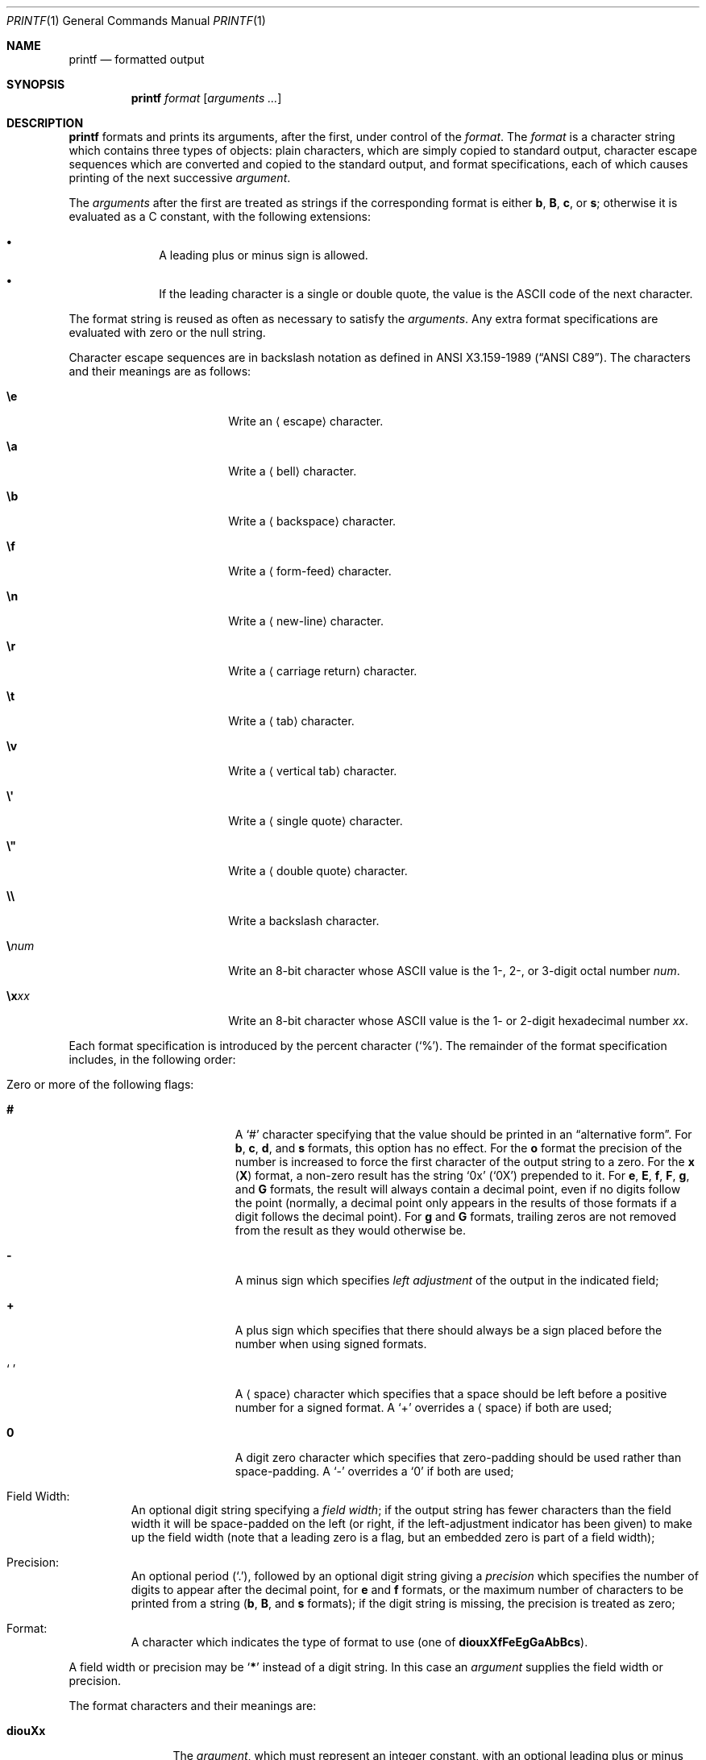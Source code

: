 .\"	$NetBSD: printf.1,v 1.33 2020/06/26 21:03:55 uwe Exp $
.\"
.\" Copyright (c) 1989, 1990, 1993
.\"	The Regents of the University of California.  All rights reserved.
.\"
.\" This code is derived from software contributed to Berkeley by
.\" the Institute of Electrical and Electronics Engineers, Inc.
.\"
.\" Redistribution and use in source and binary forms, with or without
.\" modification, are permitted provided that the following conditions
.\" are met:
.\" 1. Redistributions of source code must retain the above copyright
.\"    notice, this list of conditions and the following disclaimer.
.\" 2. Redistributions in binary form must reproduce the above copyright
.\"    notice, this list of conditions and the following disclaimer in the
.\"    documentation and/or other materials provided with the distribution.
.\" 3. Neither the name of the University nor the names of its contributors
.\"    may be used to endorse or promote products derived from this software
.\"    without specific prior written permission.
.\"
.\" THIS SOFTWARE IS PROVIDED BY THE REGENTS AND CONTRIBUTORS ``AS IS'' AND
.\" ANY EXPRESS OR IMPLIED WARRANTIES, INCLUDING, BUT NOT LIMITED TO, THE
.\" IMPLIED WARRANTIES OF MERCHANTABILITY AND FITNESS FOR A PARTICULAR PURPOSE
.\" ARE DISCLAIMED.  IN NO EVENT SHALL THE REGENTS OR CONTRIBUTORS BE LIABLE
.\" FOR ANY DIRECT, INDIRECT, INCIDENTAL, SPECIAL, EXEMPLARY, OR CONSEQUENTIAL
.\" DAMAGES (INCLUDING, BUT NOT LIMITED TO, PROCUREMENT OF SUBSTITUTE GOODS
.\" OR SERVICES; LOSS OF USE, DATA, OR PROFITS; OR BUSINESS INTERRUPTION)
.\" HOWEVER CAUSED AND ON ANY THEORY OF LIABILITY, WHETHER IN CONTRACT, STRICT
.\" LIABILITY, OR TORT (INCLUDING NEGLIGENCE OR OTHERWISE) ARISING IN ANY WAY
.\" OUT OF THE USE OF THIS SOFTWARE, EVEN IF ADVISED OF THE POSSIBILITY OF
.\" SUCH DAMAGE.
.\"
.\"	from: @(#)printf.1	8.1 (Berkeley) 6/6/93
.\"
.Dd August 31, 2018
.Dt PRINTF 1
.Os
.Sh NAME
.Nm printf
.Nd formatted output
.Sh SYNOPSIS
.Nm
.Ar format
.Op Ar arguments  ...
.Sh DESCRIPTION
.Nm
formats and prints its arguments, after the first, under control
of the
.Ar format  .
The
.Ar format
is a character string which contains three types of objects: plain characters,
which are simply copied to standard output, character escape sequences which
are converted and copied to the standard output, and format specifications,
each of which causes printing of the next successive
.Ar argument  .
.Pp
The
.Ar arguments
after the first are treated as strings if the corresponding format is
either
.Cm b ,
.Cm B ,
.Cm c ,
or
.Cm s ;
otherwise it is evaluated as a C\~constant, with the following extensions:
.Bl -bullet -offset indent
.It
A leading plus or minus sign is allowed.
.It
If the leading character is a single or double quote, the value is the ASCII
code of the next character.
.El
.Pp
The format string is reused as often as necessary to satisfy the
.Ar arguments  .
Any extra format specifications are evaluated with zero or the null
string.
.Pp
Character escape sequences are in backslash notation as defined in
.St -ansiC .
The characters and their meanings are as follows:
.Bl -tag -offset indent -width Cm
.It Cm \ee
Write an
.Aq escape
character.
.It Cm \ea
Write a
.Aq bell
character.
.It Cm \eb
Write a
.Aq backspace
character.
.It Cm \ef
Write a
.Aq form-feed
character.
.It Cm \en
Write a
.Aq new-line
character.
.It Cm \er
Write a
.Aq carriage return
character.
.It Cm \et
Write a
.Aq tab
character.
.It Cm \ev
Write a
.Aq vertical tab
character.
.It Cm \e\(aq
Write a
.Aq single quote
character.
.It Cm \e\*q
Write a
.Aq double quote
character.
.It Cm \e\e
Write a backslash character.
.It Cm \e Ns Ar num
Write an 8-bit character whose ASCII
value is the 1-, 2-, or 3-digit octal number
.Ar num .
.It Cm \ex Ns Ar xx
Write an 8-bit character whose ASCII
value is the 1- or 2-digit hexadecimal number
.Ar xx .
.El
.Pp
Each format specification is introduced by the percent character
.Pq Ql \&% .
The remainder of the format specification includes,
in the following order:
.Bl -tag -width 5n
.It Zero or more of the following flags :
.Bl -tag -width Cm
.It Cm #
A
.Ql \&#
character specifying that the value should be printed in an
.Dq alternative form .
For
.Cm b ,
.Cm c ,
.Cm d ,
and
.Cm s
formats, this option has no effect.
For the
.Cm o
format the precision of the number is increased to force the first
character of the output string to a zero.
For the
.Cm x
.Pq Cm X
format, a non-zero result has the string
.Ql 0x
.Pq Ql 0X
prepended to it.
For
.Cm e ,
.Cm E ,
.Cm f ,
.Cm F ,
.Cm g ,
and
.Cm G
formats, the result will always contain a decimal point, even if no
digits follow the point (normally, a decimal point only appears in the
results of those formats if a digit follows the decimal point).
For
.Cm g
and
.Cm G
formats, trailing zeros are not removed from the result as they
would otherwise be.
.\" I turned this off - decided it isn't a valid use of '#'
.\" For the
.\" .Cm B
.\" format, backslash-escape sequences are expanded first;
.It Cm \&\-
A minus sign which specifies
.Em left adjustment
of the output in the indicated field;
.It Cm \&+
A plus sign which specifies that there should always be
a sign placed before the number when using signed formats.
.It Sq Cm \&\ \&
A
.Aq space
character which specifies that a space should be left before
a positive number for a signed format.
A
.Ql \&+
overrides a
.Aq space
if both are used;
.It Cm \&0
A digit zero character which specifies that zero-padding should be used
rather than space-padding.
A
.Ql \-
overrides a
.Ql \&0
if both are used;
.El
.It Field Width :
An optional digit string specifying a
.Em field width ;
if the output string has fewer characters than the field width it will
be space-padded on the left (or right, if the left-adjustment indicator
has been given) to make up the field width (note that a leading zero
is a flag, but an embedded zero is part of a field width);
.It Precision :
An optional period
.Pq Ql \&. ,
followed by an optional digit string giving a
.Em precision
which specifies the number of digits to appear after the decimal point,
for
.Cm e
and
.Cm f
formats, or the maximum number of characters to be printed
from a string
.Sm off
.Pf ( Cm b ,
.Sm on
.Cm B ,
and
.Cm s
formats); if the digit string is missing, the precision is treated
as zero;
.It Format :
A character which indicates the type of format to use (one of
.Cm diouxXfFeEgGaAbBcs ) .
.El
.Pp
A field width or precision may be
.Sq Cm \&*
instead of a digit string.
In this case an
.Ar argument
supplies the field width or precision.
.Pp
The format characters and their meanings are:
.Bl -tag -width Fl
.It Cm diouXx
The
.Ar argument ,
which must represent an integer constant,
with an optional leading plus or minus sign,
is printed as a signed decimal
.Cm ( d
or
.Cm i ) ,
unsigned octal
.Cm ( o ) ,
unsigned decimal
.Cm ( u ) ,
or unsigned hexadecimal
.Cm ( X
or
.Cm x ) .
.It Cm fF
The
.Ar argument
is printed in the style
.Oo Li \&\- Oc Ns Ar \&\^ddd Ns Li \&\^\&. Ns Ar ddd
where the number of
.Ar d Ns \|'s
after the decimal point is equal to the precision specification for
the argument.
If the precision is missing, 6 digits are given; if the precision
is explicitly 0, no digits and no decimal point are printed.
If the number is Infinity, or Not-a-Number, then
.Ql inf
or
.Ql nan
is printed for
.Cm f
format, and
.Ql INF
or
.Ql NAN
for
.Cm F
format.
.It Cm eE
The
.Ar argument
is printed in the style
.Oo Li \&\- Oc Ns Ar \&\^d Ns Li \&. Ns Ar ddd Ns Li \&\|e\*(Pm Ns Ar \&\|dd
where there
is one digit before the decimal point and the number after is equal to
the precision specification for the argument; when the precision is
missing, 6 digits are produced.
An upper-case
.Ql E
is used for an
.Cm E
format, and upper-case for Infinity and NaN as for
.Cm F
format.
.It Cm gG
The
.Ar argument
is printed in style
.Cm f
.Pq Cm F
or in style
.Cm e
.Pq Cm E
whichever gives full precision in minimum space.
.It Cm aA
The
.Ar argument
is treated as a floating point number,
for which the underlying hexadecimal representation is
printed.
See
.Xr printf 3
for the details.
.It Cm b
Characters from the string
.Ar argument
are printed with backslash-escape sequences expanded.
.Pp
The following additional backslash-escape sequences are supported:
.Bl -tag -width Cm
.It Cm \ec
Causes
.Nm
to ignore any remaining characters in the string operand containing it,
any remaining string operands, and any additional characters in
the format operand.
.It Cm \e0 Ns Ar num
Write an 8-bit character whose ASCII value is the 1-, 2-, or
3-digit octal number
.Ar num .
.It Cm \e^ Ns Ar c
Write the control character
.Ar c .
Generates characters
.Sq \e000
through
.Sq \e037 ,
and
.Sq \e177
(from
.Ql \e^\&? ) .
.It Cm \eM^ Ns Ar c
Write the control character
.Ar c
with the 8th bit set.
Generates characters
.Sq \e200
through
.Sq \e237 ,
and
.Sq \e377
(from
.Ql \eM^\&? ) .
.It Cm \eM\- Ns Ar c
Write the character
.Ar c
with the 8th bit set.
Generates characters
.Sq \e241
through
.Sq \e376 .
.El
.It Cm B
Characters from the string
.Ar argument
are printed with unprintable characters backslash-escaped using the
.Sq Cm \e Ns Ar c ,
.Sq Cm \e^ Ns Ar c ,
.Sq Cm \eM^ Ns Ar c ,
or
.Sq Cm \eM\- Ns Ar c
formats described above.
.It Cm c
The first character of
.Ar argument
is printed.
.It Cm s
Characters from the string
.Ar argument
are printed until the end is reached or until the number of characters
indicated by the precision specification is reached; if the
precision is omitted, all characters in the string are printed.
.It Cm \&%
Print a literal percent character
.Pq Ql % ;
no argument is used.
.El
.Pp
In no case does a non-existent or small field width cause truncation of
a field; padding takes place only if the specified field width exceeds
the actual width.
.Pp
If the first character of
.Ar format
is a dash,
.Ar format
must be preceded by a word consisting of two dashes
.Pq Sq Fl Fl
to prevent it
from being interpreted as an option string.
.Sh EXIT STATUS
.Ex -std
.Sh SEE ALSO
.Xr echo 1 ,
.Xr printf 3 ,
.Xr vis 3 ,
.Xr printf 9
.Sh STANDARDS
The
.Nm
utility conforms to
.St -p1003.1-2001 .
.Pp
Support for the floating point formats and
.Sq Cm \&*
as a field width and precision
are optional in POSIX.
.Pp
The behaviour of the
.Cm \&%B
format and the
.Cm \e\(aq ,
.Cm \e\*q ,
.Cm \ee ,
.Cm \e Ns Ar num ,
and
.Cm \e Ns Oo Cm M Oc Ns Oo Cm \- Ns Li \&\(or Ns Cm ^ Oc Ns Ar c
escape sequences are undefined in POSIX.
.Sh BUGS
Since the floating point numbers are translated from ASCII to
floating-point and then back again, floating-point precision may be lost.
.Pp
Hexadecimal character constants are restricted to, and should be specified
as, two character constants.
This is contrary to the ISO C standard but
does guarantee detection of the end of the constant.
.Sh NOTES
All formats which treat the
.Ar argument
as a number first convert the
.Ar argument
from its external representation as a character string
to an internal numeric representation, and then apply the
format to the internal numeric representation, producing
another external character string representation.
One might expect the
.Cm \&%c
format to do likewise, but in fact it does not.
.Pp
To convert a string representation of a decimal, octal, or hexadecimal
number into the corresponding character, two nested
.Nm
invocations may be used, in which the inner invocation
converts the input to an octal string, and the outer
invocation uses the octal string as part of a format.
For example, the following command outputs the character whose code
is 0x0A, which is a newline in ASCII:
.Pp
.Dl printf \&"$(printf \&"\e\e%o" \&"0x0A")"
